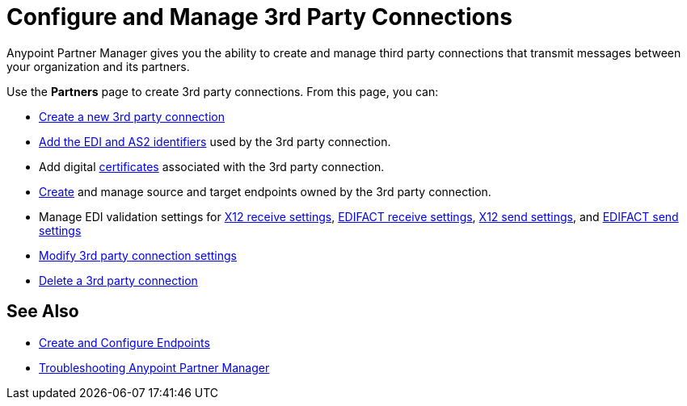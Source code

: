 = Configure and Manage 3rd Party Connections

Anypoint Partner Manager gives you the ability to create and manage third party connections that transmit messages between your organization and its partners.

Use the *Partners* page to create 3rd party connections. From this page, you can:

* xref:create-third-party.adoc[Create a new 3rd party connection]
* xref:partner-manager-identifiers.adoc[Add the EDI and AS2 identifiers] used by the 3rd party connection.
* Add digital xref:Certificates.adoc[certificates] associated with the 3rd party connection.
* xref:create-endpoint.adoc[Create] and manage source and target endpoints owned by the 3rd party connection.
* Manage EDI validation settings for xref:x12-receive-read-settings.adoc[X12 receive settings], xref:edifact-receive-settings.adoc[EDIFACT receive settings], xref:x12-send-settings.adoc[X12 send settings], and xref:edifact-send-settings.adoc[EDIFACT send settings]
* xref:modify-third-party-3rd-party-settings.adoc[Modify 3rd party connection settings]
* xref:delete-third-party.adoc[Delete a 3rd party connection]

== See Also

* xref:create-endpoint.adoc[Create and Configure Endpoints]
* xref:troubleshooting.adoc[Troubleshooting Anypoint Partner Manager]
